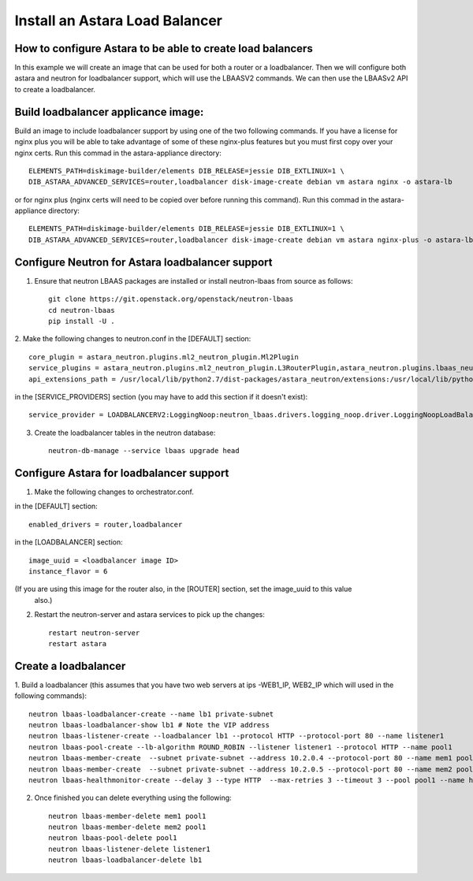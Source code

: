 
Install an Astara Load Balancer
===============================

How to configure Astara to be able to create load balancers
-----------------------------------------------------------

In this example we will create an image that can be used for both a router or a loadbalancer.
Then we will configure both astara and neutron for loadbalancer support, which will use the
LBAASV2 commands. We can then use the LBAASv2 API to create a loadbalancer.

Build loadbalancer applicance image:
-------------------------------------

Build an image to include loadbalancer support by using one of the two following commands.
If you have a license for nginx plus you will be able to take advantage of some of these
nginx-plus features but you must first copy over your nginx certs. Run this commad in the
astara-appliance directory::

    ELEMENTS_PATH=diskimage-builder/elements DIB_RELEASE=jessie DIB_EXTLINUX=1 \
    DIB_ASTARA_ADVANCED_SERVICES=router,loadbalancer disk-image-create debian vm astara nginx -o astara-lb

or for nginx plus (nginx certs will need to be copied over before running this command).
Run this commad in the astara-appliance directory::

    ELEMENTS_PATH=diskimage-builder/elements DIB_RELEASE=jessie DIB_EXTLINUX=1 \
    DIB_ASTARA_ADVANCED_SERVICES=router,loadbalancer disk-image-create debian vm astara nginx-plus -o astara-lb

Configure Neutron for Astara loadbalancer support
-------------------------------------------------

1. Ensure that neutron LBAAS packages are installed or install neutron-lbaas from source as follows::

    git clone https://git.openstack.org/openstack/neutron-lbaas
    cd neutron-lbaas
    pip install -U .


2. Make the following changes to neutron.conf
in the [DEFAULT] section::

    core_plugin = astara_neutron.plugins.ml2_neutron_plugin.Ml2Plugin
    service_plugins = astara_neutron.plugins.ml2_neutron_plugin.L3RouterPlugin,astara_neutron.plugins.lbaas_neutron_plugin.LoadBalancerPluginv2
    api_extensions_path = /usr/local/lib/python2.7/dist-packages/astara_neutron/extensions:/usr/local/lib/python2.7/dist-packages/neutron_lbaas/extensions

in the [SERVICE_PROVIDERS] section (you may have to add this section if it doesn't exist)::

    service_provider = LOADBALANCERV2:LoggingNoop:neutron_lbaas.drivers.logging_noop.driver.LoggingNoopLoadBalancerDriver:default


3. Create the loadbalancer tables in the neutron database::

    neutron-db-manage --service lbaas upgrade head

Configure Astara for loadbalancer support
-----------------------------------------

1. Make the following changes to orchestrator.conf.

in the [DEFAULT] section::

    enabled_drivers = router,loadbalancer

in the [LOADBALANCER] section::

    image_uuid = <loadbalancer image ID>
    instance_flavor = 6

(If you are using this image for the router also, in the [ROUTER] section, set the image_uuid to this value
 also.)

2. Restart the neutron-server and astara services to pick up the changes::

    restart neutron-server
    restart astara

Create a loadbalancer
---------------------

1. Build a loadbalancer (this assumes that you have two web servers at ips -WEB1_IP, WEB2_IP which will used
in the following commands)::

    neutron lbaas-loadbalancer-create --name lb1 private-subnet
    neutron lbaas-loadbalancer-show lb1 # Note the VIP address
    neutron lbaas-listener-create --loadbalancer lb1 --protocol HTTP --protocol-port 80 --name listener1
    neutron lbaas-pool-create --lb-algorithm ROUND_ROBIN --listener listener1 --protocol HTTP --name pool1
    neutron lbaas-member-create  --subnet private-subnet --address 10.2.0.4 --protocol-port 80 --name mem1 pool1
    neutron lbaas-member-create  --subnet private-subnet --address 10.2.0.5 --protocol-port 80 --name mem2 pool1
    neutron lbaas-healthmonitor-create --delay 3 --type HTTP  --max-retries 3 --timeout 3 --pool pool1 --name hm1

2. Once finished you can delete everything using the following::

    neutron lbaas-member-delete mem1 pool1
    neutron lbaas-member-delete mem2 pool1
    neutron lbaas-pool-delete pool1
    neutron lbaas-listener-delete listener1
    neutron lbaas-loadbalancer-delete lb1

